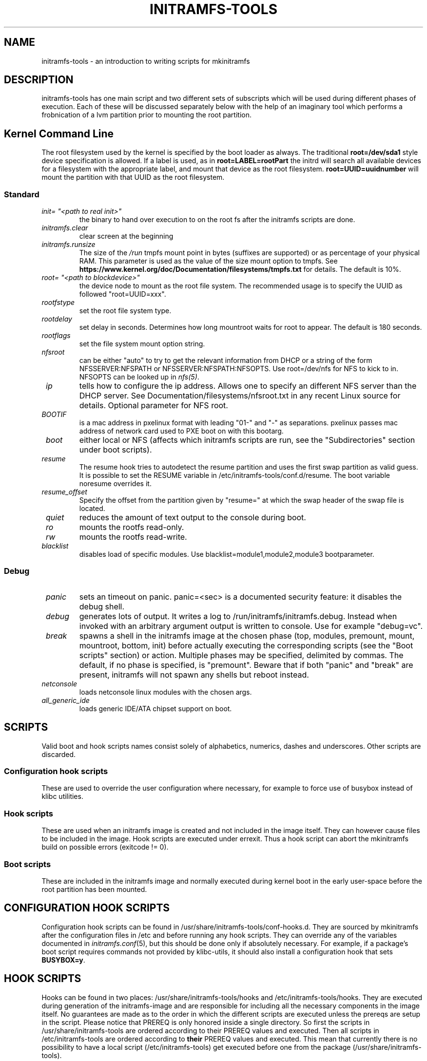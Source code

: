 .TH INITRAMFS-TOOLS 7  "2018/07/18" "initramfs\-tools" "Linux Programmer's Manual"

.SH NAME
initramfs-tools \- an introduction to writing scripts for mkinitramfs

.SH DESCRIPTION
initramfs-tools has one main script and two different sets of subscripts which
will be used during different phases of execution. Each of these will be
discussed separately below with the help of an imaginary tool which performs a
frobnication of a lvm partition prior to mounting the root partition.

.SH Kernel Command Line
The root filesystem used by the kernel is specified by the boot loader as
always. The traditional \fBroot=/dev/sda1\fR style device specification is
allowed. If a label is used, as in \fBroot=LABEL=rootPart\fR the initrd will
search all available devices for a filesystem with the appropriate label, and
mount that device as the root filesystem.  \fBroot=UUID=uuidnumber\fR will
mount the partition with that UUID as the root filesystem.

.SS Standard

.TP
\fB\fI init= "<path to real init>"
the binary to hand over execution to on the root fs after the initramfs scripts are done.

.TP
\fB\fI initramfs.clear
clear screen at the beginning

.TP
\fB\fI initramfs.runsize
The size of the \fI/run\fP tmpfs mount point in bytes (suffixes are supported)
or as percentage of your physical RAM. This parameter is used as the value of
the size mount option to tmpfs. See
\fBhttps://www.kernel.org/doc/Documentation/filesystems/tmpfs.txt\fR for
details. The default is 10%.

.TP
\fB\fI root= "<path to blockdevice>"
the device node to mount as the root file system.
The recommended usage is to specify the UUID as followed "root=UUID=xxx".

.TP
\fB\fI rootfstype
set the root file system type.

.TP
\fB\fI rootdelay
set delay in seconds. Determines how long mountroot waits for root to appear.
The default is 180 seconds.

.TP
\fB\fI rootflags
set the file system mount option string.

.TP
\fB\fI nfsroot
can be either "auto" to try to get the relevant information from DHCP or a
string of the form NFSSERVER:NFSPATH or NFSSERVER:NFSPATH:NFSOPTS.
Use root=/dev/nfs for NFS to kick to in. NFSOPTS can be looked up in
\fInfs(5)\fP.

.TP
\fB\fI ip
tells how to configure the ip address. Allows one to specify an different
NFS server than the DHCP server. See Documentation/filesystems/nfsroot.txt
in any recent Linux source for details. Optional parameter for NFS root.

.TP
\fB\fI BOOTIF
is a mac address in pxelinux format with leading "01-" and "-" as separations.
pxelinux passes mac address of network card used to PXE boot on with this
bootarg.

.TP
\fB\fI boot
either local or NFS (affects which initramfs scripts are run, see the "Subdirectories" section under boot scripts).

.TP
\fB\fI resume
The resume hook tries to autodetect the resume partition and uses the first
swap partition as valid guess. It is possible to set the RESUME variable in
/etc/initramfs-tools/conf.d/resume.
The boot variable noresume overrides it.

.TP
\fB\fI resume_offset
Specify the offset from the partition given by "resume=" at which the swap
header of the swap file is located.

.TP
\fB\fI quiet
reduces the amount of text output to the console during boot.

.TP
\fB\fI ro
mounts the rootfs read-only.

.TP
\fB\fI rw
mounts the rootfs read-write.

.TP
\fB\fI blacklist
disables load of specific modules.
Use blacklist=module1,module2,module3 bootparameter.

.SS Debug
.TP
\fB\fI panic
sets an timeout on panic.
panic=<sec> is a documented security feature: it disables the debug shell.

.TP
\fB\fI debug
generates lots of output. It writes a log to /run/initramfs/initramfs.debug.
Instead when invoked with an arbitrary argument output is written to console.
Use for example "debug=vc".

.TP
\fB\fI break
spawns a shell in the initramfs image at the chosen phase
(top, modules, premount, mount, mountroot, bottom, init)
before actually executing the corresponding scripts
(see the "Boot scripts" section) or action.  Multiple
phases may be specified, delimited by commas.
The default, if no phase is specified, is "premount".
Beware that if both "panic" and "break" are present,
initramfs will not spawn any shells but reboot instead.

.TP
\fB\fI netconsole
loads netconsole linux modules with the chosen args.

.TP
\fB\fI all_generic_ide
loads generic IDE/ATA chipset support on boot.


.SH SCRIPTS

Valid boot and hook scripts names consist solely of alphabetics, numerics,
dashes and underscores. Other scripts are discarded.

.SS Configuration hook scripts
These are used to override the user configuration where necessary, for
example to force use of busybox instead of klibc utilities.

.SS Hook scripts
These are used when an initramfs image is created and not included in the
image itself. They can however cause files to be included in the image.
Hook scripts are executed under errexit. Thus a hook script can abort the
mkinitramfs build on possible errors (exitcode != 0).

.SS Boot scripts
These are included in the initramfs image and normally executed during
kernel boot in the early user-space before the root partition has been
mounted.


.SH CONFIGURATION HOOK SCRIPTS

Configuration hook scripts can be found in
/usr/share/initramfs-tools/conf-hooks.d.  They are sourced by
mkinitramfs after the configuration files in /etc and before running
any hook scripts.  They can override any of the variables documented
in \fIinitramfs.conf\fR(5), but this should be done only if absolutely
necessary.  For example, if a package's boot script requires commands
not provided by klibc-utils, it should also install a configuration
hook that sets \fBBUSYBOX=y\fR.


.SH HOOK SCRIPTS

Hooks can be found in two places: /usr/share/initramfs-tools/hooks and
/etc/initramfs-tools/hooks. They are executed during generation of the
initramfs-image and are responsible for including all the necessary components
in the image itself. No guarantees are made as to the order in which the
different scripts are executed unless the prereqs are setup in the script.
Please notice that PREREQ is only honored inside a single directory.  So first
the scripts in /usr/share/initramfs-tools are ordered according to their PREREQ
values and executed. Then all scripts in /etc/initramfs-tools are ordered
according to \fBtheir\fR PREREQ values and executed. This mean that currently
there is no possibility to have a local script (/etc/initramfs-tools) get
executed before one from the package (/usr/share/initramfs-tools).

If a hook script requires configuration beyond the exported variables
listed below, it should read a private configuration file that is
separate from the /etc/initramfs-tools directory.  It \fImust not\fR
read initramfs-tools configuration files directly.

.SS Header
In order to support prereqs, each script should begin with the following lines:

.RS
.nf
#!/bin/sh
PREREQ=""
prereqs()
{
	echo "$PREREQ"
}

case $1 in
prereqs)
	prereqs
	exit 0
	;;
esac

\fR. /usr/share/initramfs-tools/hook-functions
# Begin real processing below this line
.fi
.RE

For example, if you are writing a new hook script which relies on lvm, the line
starting with PREREQ should be changed to PREREQ="lvm" which will ensure that
the lvm hook script is run before your custom script.

.SS Help functions
/usr/share/initramfs-tools/hook-functions contains a number of functions which
deal with some common tasks in a hook script:
.TP
\fB\fI
manual_add_modules
adds a module (and any modules which it depends on) to the initramfs image.
.RS
.PP
.B Example:
manual_add_modules isofs
.RE

.TP
\fB\fI
add_modules_from_file
reads a file containing a list of modules (one per line) to be added to the
initramfs image. The file can contain comments (lines starting with #) and
arguments to the modules by writing the arguments on the same line as the name
of the module.
.RS
.PP
.B Example:
add_modules_from_file /tmp/modlist
.RE

.TP
\fB\fI
force_load
adds a module (and its dependencies) to the initramfs image and also
unconditionally loads the module during boot. Also supports passing arguments
to the module by listing them after the module name.
.RS
.PP
.B Example:
force_load cdrom debug=1
.RE

.TP
\fB\fI
copy_modules_dir
copies an entire module directory from /lib/modules/KERNELVERSION/ into the
initramfs image.
.RS
.PP
.B Example:
copy_modules_dir kernel/drivers/ata
.RE

.SS Including binaries
If you need to copy an executable or shared library to the initramfs
module, use a command like this:
.PP
.RS
copy_exec /sbin/mdadm /sbin
.RE

mkinitramfs will automatically detect which libraries it depends on
and copy them to the initramfs. This means that most executables, unless
compiled with klibc, will automatically include glibc in the image which will
increase its size by several hundred kilobytes.

.SS Including a system firmware preimage (early initramfs)
If you need to prepend data to the initramfs image, you need to prepare it
in a file, and call the \fB\fIprepend_earlyinitramfs\fR function.  The file
can be disposed of as soon as the function returns.

.B Example:
.nf
TEMP_FILE=$(mktemp ...)
  ...
prepend_earlyinitramfs ${TEMP_FILE}
rm -f ${TEMP_FILE}

.RE

.SS Exported variables
mkinitramfs sets several variables for the hook scripts environment.

.TP
\fB\fI MODULESDIR
corresponds to the linux modules dir.
.TP
\fB\fI version
is the $(uname \-r) linux version against mkinitramfs is run.
.TP
\fB\fI CONFDIR
is the path of the used initramfs-tools configurations.
.TP
\fB\fI DESTDIR
is the root path of the newly build initramfs.
.TP
\fB\fI DPKG_ARCH
allows arch specific hook additions.
.TP
\fB\fI verbose
corresponds to the verbosity of the update-initramfs run.
.TP
\fB\fI BUSYBOX, KEYMAP, MODULES
are as described in \fIinitramfs.conf\fR(5).
.TP
\fB\fI BUSYBOXDIR
is the directory where busybox utilities should be installed from, or
empty if busybox is not being used.


.SH BOOT SCRIPTS

Similarly to hook scripts, boot scripts can be found in two places
/usr/share/initramfs-tools/scripts/ and /etc/initramfs-tools/scripts/. There
are a number of subdirectories to these two directories which control the boot
stage at which the scripts are executed.

.SS Header
Like for hook scripts, there are no guarantees as to the order in which the
different scripts in one subdirectory (see "Subdirectories" below) are
executed. In order to define a certain order, a similar header as for hook
scripts should be used:

.RS
.nf
#!/bin/sh
PREREQ=""
prereqs()
{
	echo "$PREREQ"
}

case $1 in
prereqs)
	prereqs
	exit 0
	;;
esac
.fi
.RE

Where PREREQ is modified to list other scripts in the same subdirectory if necessary.

.SS Help functions
A number of functions (mostly dealing with output) are provided to boot scripts in
.I /scripts/functions
:

.TP
\fB\fI
log_success_msg
Logs a success message
.RS
.PP
.B Example:
log_success_msg "Frobnication successful"
.RE

.TP
\fB\fI
log_failure_msg
Logs a failure message
.RS
.PP
.B Example:
log_failure_msg "Frobnication component froobz missing"
.RE

.TP
\fB\fI
log_warning_msg
Logs a warning message
.RS
.PP
.B Example:
log_warning_msg "Only partial frobnication possible"
.RE

.TP
\fB\fI
log_begin_msg
Logs a message that some processing step has begun

.TP
\fB\fI
log_end_msg
Logs a message that some processing step is finished
.RS
.PP
.B Example:
.PP
.RS
.nf
log_begin_msg "Frobnication begun"
# Do something
log_end_msg
.fi
.RE
.RE

.TP
\fB\fI
panic
Logs an error message and executes a shell in the initramfs image to allow the
user to investigate the situation.
.RS
.PP
.B Example:
panic "Frobnication failed"
.RE

.SS Subdirectories
Both /usr/share/initramfs-tools/scripts and /etc/initramfs-tools/scripts
contains the following subdirectories.

.TP
\fB\fI
init-top
the scripts in this directory are the first scripts to be executed after sysfs
and procfs have been mounted.
It also runs the udev hook for populating the /dev tree (udev will keep
running until init-bottom).

.TP
\fB\fI
init-premount
happens after modules specified by hooks and /etc/initramfs-tools/modules
have been loaded.

.TP
\fB\fI
local-top OR nfs-top
After these scripts have been executed, the root device node is expected to be
present (local) or the network interface is expected to be usable (NFS).

.TP
\fB\fI
local-block
These scripts are called with the name of a local block device.  After
these scripts have been executed, that device node should be present.
If the local-top or local-block scripts fail to create the wanted
device node, the local-block scripts will be called periodically to
try again.

.TP
\fB\fI
local-premount OR nfs-premount
are run after the sanity of the root device has been verified (local) or the
network interface has been brought up (NFS), but before the actual root fs has
been mounted.

.TP
\fB\fI
local-bottom OR nfs-bottom
are run after the rootfs has been mounted (local) or the NFS root share has
been mounted.

.TP
\fB\fI
init-bottom
are the last scripts to be executed before procfs and sysfs are moved to the
real rootfs and execution is turned over to the init binary which should now be
found in the mounted rootfs. udev is stopped.

.SS Boot parameters
.TP
\fB\fI
/conf/param.conf
allows boot scripts to change exported variables that are listed on top of init. Write the new values to it. It will be sourced after an boot script run if it exists.


.SH EXAMPLES

.SS Hook script
An example hook script would look something like this (and would usually be
placed in /etc/initramfs-tools/hooks/frobnicate):

.RS
.nf
#!/bin/sh
# Example frobnication hook script

PREREQ="lvm"
prereqs()
{
	echo "$PREREQ"
}

case $1 in
prereqs)
	prereqs
	exit 0
	;;
esac

\fR. /usr/share/initramfs-tools/hook-functions
# Begin real processing below this line

if [ ! \-x "/sbin/frobnicate" ]; then
	exit 0
fi

force_load frobnicator interval=10
copy_exec /sbin/frobnicate /sbin
exit 0
.fi
.RE

.SS Boot script
An example boot script would look something like this (and would usually be placed in /etc/initramfs-tools/scripts/local-top/frobnicate):

.RS
.nf
#!/bin/sh
# Example frobnication boot script

PREREQ="lvm"
prereqs()
{
	echo "$PREREQ"
}

case $1 in
prereqs)
	prereqs
	exit 0
	;;
esac

\fR. /scripts/functions
# Begin real processing below this line
if [ ! \-x "/sbin/frobnicate" ]; then
	panic "Frobnication executable not found"
fi

if [ ! \-e "/dev/mapper/frobb" ]; then
	panic "Frobnication device not found"
fi

log_begin_msg "Starting frobnication"
/sbin/frobnicate "/dev/mapper/frobb" || panic "Frobnication failed"
log_end_msg

exit 0
.fi
.RE

.SS Exported variables
init sets several variables for the boot scripts environment.

.TP
\fB\fI ROOT
corresponds to the root boot option.
Advanced boot scripts like cryptsetup or live-initramfs need to play tricks.
Otherwise keep it alone.
.TP
\fB\fI ROOTDELAY, ROOTFLAGS, ROOTFSTYPE, IP
corresponds to the rootdelay, rootflags, rootfstype or ip boot option.
Use of ROOTDELAY is deprecated; you should implement a \fIlocal-block\fR
boot script rather than delaying or polling.
.TP
\fB\fI DPKG_ARCH
allows arch specific boot actions.
.TP
\fB\fI blacklist, panic, quiet, resume, noresume, resume_offset
set according relevant boot option.
.TP
\fB\fI break
Useful for manual intervention during setup and coding an boot script.
.TP
\fB\fI REASON
Argument passed to the \fIpanic\fP helper function.  Use to find out why
you landed in the initramfs shell.
.TP
\fB\fI init
passes the path to init(8) usually /sbin/init.
.TP
\fB\fI readonly
is the default for mounting the root corresponds to the ro bootarg.
Overridden by rw bootarg.
.TP
\fB\fI rootmnt
is the path where root gets mounted usually /root.
.TP
\fB\fI debug
indicates that a debug log is captured for further investigation.


.SH UPDATING THE INITRAMFS FROM ANOTHER PACKAGE
Package maintainer scripts should not run \fBupdate-initramfs\fR
directly.  A package that installs hooks for initramfs-tools should
include a triggers file containing:
.RS
.nf
activate\-noawait update\-initramfs
.fi
.RE

Kernel packages must call the kernel hooks as documented in the
Debian Kernel Handbook.

A package that requires an initramfs to function, but is not a kernel
package, should include a triggers file containing:
.RS
.nf
activate\-await update\-initramfs
.fi
.RE


.SH KERNEL HOOKS
initramfs-tools includes hook scripts that are called by kernel
packages on installation and removal, so that an initramfs is
automatically created, updated or deleted as necessary.  The hook
scripts do nothing if the environment variable \fBINITRD\fR is
set to \fBNo\fR.  This will be the case for kernel packages
built with \fBmake deb-pkg\fR and with \fBCONFIG_BLK_DEV_INITRD\fR
not set in the kernel config, or built with \fBmake-kpkg\fR and not
using the \fB--initrd\fR option.


.SH DEBUG
It is easy to check the generated initramfs for its content. One may need
to double-check if it contains the relevant binaries, libs or modules:
.RS
.nf
lsinitramfs /boot/initrd.img\-3.16\-3\-amd64
.fi
.RE


.SH FILES
.TP
.I /run/initramfs/fsck.log
Log of fsck commands run within the initramfs, with their output.
.TP
.I /run/initramfs/fsck-root
Exists only if fsck ran successfully for the root filesystem.
.TP
.I /run/initramfs/fsck-usr
Exists only if fsck ran successfully for the \fI/usr\fR filesystem.


.SH AUTHOR
The initramfs-tools are written by Maximilian Attems <maks@debian.org>,
Jeff Bailey <jbailey@raspberryginger.com> and numerous others.
.PP
This manual was written by David  H\[:a]rdeman <david@hardeman.nu>,
updated by Maximilian Attems <maks@debian.org>.

.SH SEE ALSO
.BR
.IR initramfs.conf (5),
.IR mkinitramfs (8),
.IR update-initramfs (8),
.IR lsinitramfs (8).
